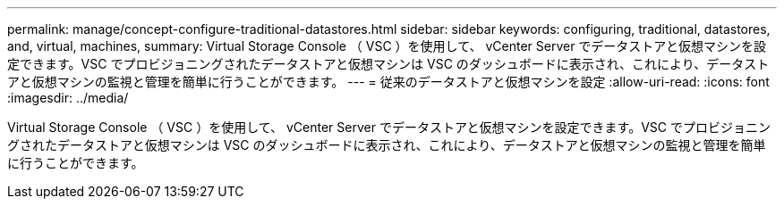---
permalink: manage/concept-configure-traditional-datastores.html 
sidebar: sidebar 
keywords: configuring, traditional, datastores, and, virtual, machines, 
summary: Virtual Storage Console （ VSC ）を使用して、 vCenter Server でデータストアと仮想マシンを設定できます。VSC でプロビジョニングされたデータストアと仮想マシンは VSC のダッシュボードに表示され、これにより、データストアと仮想マシンの監視と管理を簡単に行うことができます。 
---
= 従来のデータストアと仮想マシンを設定
:allow-uri-read: 
:icons: font
:imagesdir: ../media/


[role="lead"]
Virtual Storage Console （ VSC ）を使用して、 vCenter Server でデータストアと仮想マシンを設定できます。VSC でプロビジョニングされたデータストアと仮想マシンは VSC のダッシュボードに表示され、これにより、データストアと仮想マシンの監視と管理を簡単に行うことができます。
